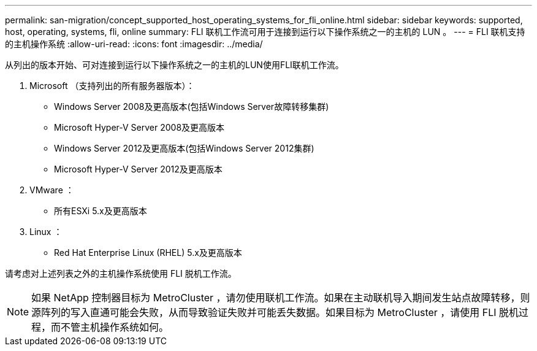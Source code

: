 ---
permalink: san-migration/concept_supported_host_operating_systems_for_fli_online.html 
sidebar: sidebar 
keywords: supported, host, operating, systems, fli, online 
summary: FLI 联机工作流可用于连接到运行以下操作系统之一的主机的 LUN 。 
---
= FLI 联机支持的主机操作系统
:allow-uri-read: 
:icons: font
:imagesdir: ../media/


[role="lead"]
从列出的版本开始、可对连接到运行以下操作系统之一的主机的LUN使用FLI联机工作流。

. Microsoft （支持列出的所有服务器版本）：
+
** Windows Server 2008及更高版本(包括Windows Server故障转移集群)
** Microsoft Hyper-V Server 2008及更高版本
** Windows Server 2012及更高版本(包括Windows Server 2012集群)
** Microsoft Hyper-V Server 2012及更高版本


. VMware ：
+
** 所有ESXi 5.x及更高版本


. Linux ：
+
** Red Hat Enterprise Linux (RHEL) 5.x及更高版本




请考虑对上述列表之外的主机操作系统使用 FLI 脱机工作流。

[NOTE]
====
如果 NetApp 控制器目标为 MetroCluster ，请勿使用联机工作流。如果在主动联机导入期间发生站点故障转移，则源阵列的写入直通可能会失败，从而导致验证失败并可能丢失数据。如果目标为 MetroCluster ，请使用 FLI 脱机过程，而不管主机操作系统如何。

====